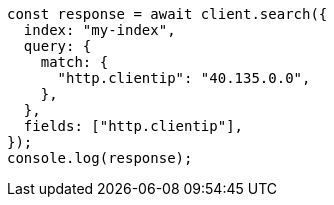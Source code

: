 // This file is autogenerated, DO NOT EDIT
// Use `node scripts/generate-docs-examples.js` to generate the docs examples

[source, js]
----
const response = await client.search({
  index: "my-index",
  query: {
    match: {
      "http.clientip": "40.135.0.0",
    },
  },
  fields: ["http.clientip"],
});
console.log(response);
----
